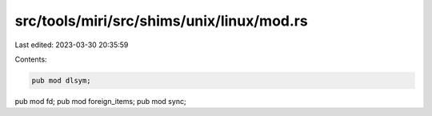 src/tools/miri/src/shims/unix/linux/mod.rs
==========================================

Last edited: 2023-03-30 20:35:59

Contents:

.. code-block:: rs

    pub mod dlsym;
pub mod fd;
pub mod foreign_items;
pub mod sync;


